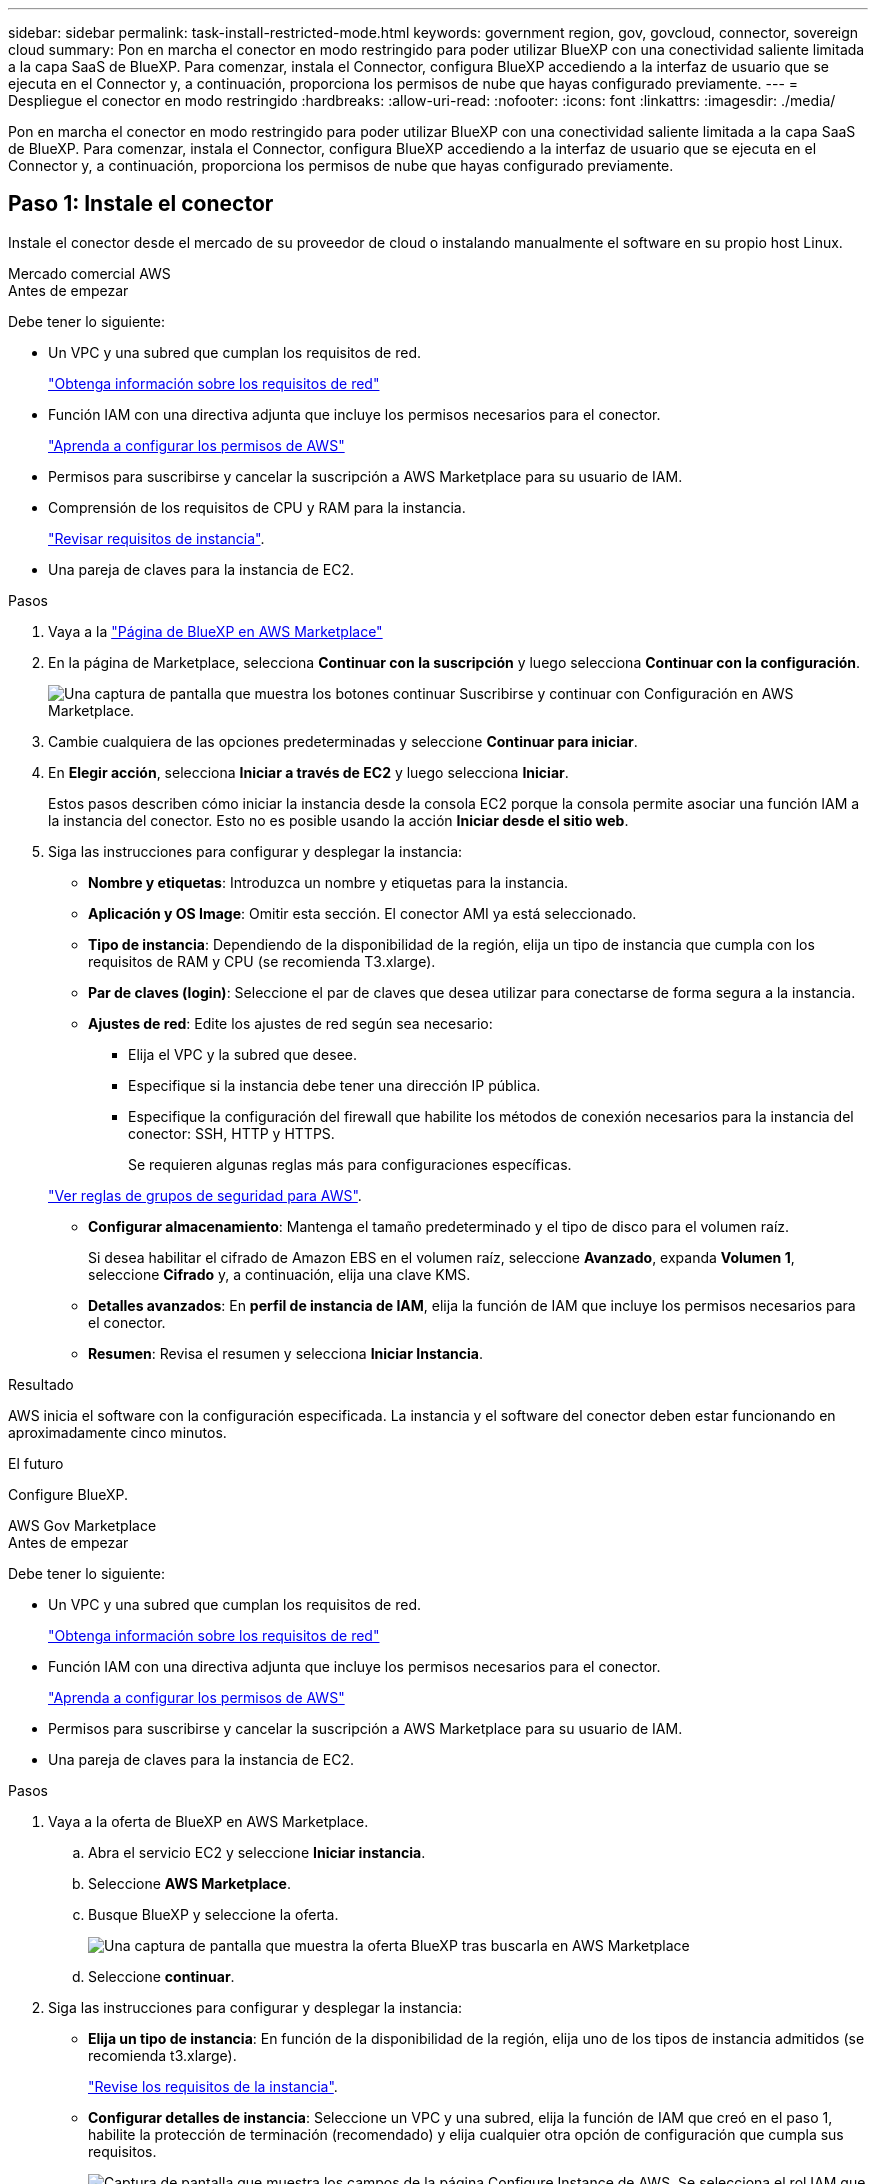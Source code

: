 ---
sidebar: sidebar 
permalink: task-install-restricted-mode.html 
keywords: government region, gov, govcloud, connector, sovereign cloud 
summary: Pon en marcha el conector en modo restringido para poder utilizar BlueXP con una conectividad saliente limitada a la capa SaaS de BlueXP. Para comenzar, instala el Connector, configura BlueXP accediendo a la interfaz de usuario que se ejecuta en el Connector y, a continuación, proporciona los permisos de nube que hayas configurado previamente. 
---
= Despliegue el conector en modo restringido
:hardbreaks:
:allow-uri-read: 
:nofooter: 
:icons: font
:linkattrs: 
:imagesdir: ./media/


[role="lead"]
Pon en marcha el conector en modo restringido para poder utilizar BlueXP con una conectividad saliente limitada a la capa SaaS de BlueXP. Para comenzar, instala el Connector, configura BlueXP accediendo a la interfaz de usuario que se ejecuta en el Connector y, a continuación, proporciona los permisos de nube que hayas configurado previamente.



== Paso 1: Instale el conector

Instale el conector desde el mercado de su proveedor de cloud o instalando manualmente el software en su propio host Linux.

[role="tabbed-block"]
====
.Mercado comercial AWS
--
.Antes de empezar
Debe tener lo siguiente:

* Un VPC y una subred que cumplan los requisitos de red.
+
link:task-prepare-restricted-mode.html["Obtenga información sobre los requisitos de red"]

* Función IAM con una directiva adjunta que incluye los permisos necesarios para el conector.
+
link:task-prepare-restricted-mode.html#step-5-prepare-cloud-permissions["Aprenda a configurar los permisos de AWS"]

* Permisos para suscribirse y cancelar la suscripción a AWS Marketplace para su usuario de IAM.
* Comprensión de los requisitos de CPU y RAM para la instancia.
+
link:task-prepare-restricted-mode.html#step-3-review-host-requirements["Revisar requisitos de instancia"].

* Una pareja de claves para la instancia de EC2.


.Pasos
. Vaya a la https://aws.amazon.com/marketplace/pp/B018REK8QG["Página de BlueXP en AWS Marketplace"^]
. En la página de Marketplace, selecciona *Continuar con la suscripción* y luego selecciona *Continuar con la configuración*.
+
image:screenshot-subscribe-aws.png["Una captura de pantalla que muestra los botones continuar Suscribirse y continuar con Configuración en AWS Marketplace."]

. Cambie cualquiera de las opciones predeterminadas y seleccione *Continuar para iniciar*.
. En *Elegir acción*, selecciona *Iniciar a través de EC2* y luego selecciona *Iniciar*.
+
Estos pasos describen cómo iniciar la instancia desde la consola EC2 porque la consola permite asociar una función IAM a la instancia del conector. Esto no es posible usando la acción *Iniciar desde el sitio web*.

. Siga las instrucciones para configurar y desplegar la instancia:
+
** *Nombre y etiquetas*: Introduzca un nombre y etiquetas para la instancia.
** *Aplicación y OS Image*: Omitir esta sección. El conector AMI ya está seleccionado.
** *Tipo de instancia*: Dependiendo de la disponibilidad de la región, elija un tipo de instancia que cumpla con los requisitos de RAM y CPU (se recomienda T3.xlarge).
** *Par de claves (login)*: Seleccione el par de claves que desea utilizar para conectarse de forma segura a la instancia.
** *Ajustes de red*: Edite los ajustes de red según sea necesario:
+
*** Elija el VPC y la subred que desee.
*** Especifique si la instancia debe tener una dirección IP pública.
*** Especifique la configuración del firewall que habilite los métodos de conexión necesarios para la instancia del conector: SSH, HTTP y HTTPS.
+
Se requieren algunas reglas más para configuraciones específicas.

+
link:reference-ports-aws.html["Ver reglas de grupos de seguridad para AWS"].



** *Configurar almacenamiento*: Mantenga el tamaño predeterminado y el tipo de disco para el volumen raíz.
+
Si desea habilitar el cifrado de Amazon EBS en el volumen raíz, seleccione *Avanzado*, expanda *Volumen 1*, seleccione *Cifrado* y, a continuación, elija una clave KMS.

** *Detalles avanzados*: En *perfil de instancia de IAM*, elija la función de IAM que incluye los permisos necesarios para el conector.
** *Resumen*: Revisa el resumen y selecciona *Iniciar Instancia*.




.Resultado
AWS inicia el software con la configuración especificada. La instancia y el software del conector deben estar funcionando en aproximadamente cinco minutos.

.El futuro
Configure BlueXP.

--
.AWS Gov Marketplace
--
.Antes de empezar
Debe tener lo siguiente:

* Un VPC y una subred que cumplan los requisitos de red.
+
link:task-prepare-restricted-mode.html["Obtenga información sobre los requisitos de red"]

* Función IAM con una directiva adjunta que incluye los permisos necesarios para el conector.
+
link:task-prepare-restricted-mode.html#step-5-prepare-cloud-permissions["Aprenda a configurar los permisos de AWS"]

* Permisos para suscribirse y cancelar la suscripción a AWS Marketplace para su usuario de IAM.
* Una pareja de claves para la instancia de EC2.


.Pasos
. Vaya a la oferta de BlueXP en AWS Marketplace.
+
.. Abra el servicio EC2 y seleccione *Iniciar instancia*.
.. Seleccione *AWS Marketplace*.
.. Busque BlueXP y seleccione la oferta.
+
image:screenshot-gov-cloud-mktp.png["Una captura de pantalla que muestra la oferta BlueXP tras buscarla en AWS Marketplace"]

.. Seleccione *continuar*.


. Siga las instrucciones para configurar y desplegar la instancia:
+
** *Elija un tipo de instancia*: En función de la disponibilidad de la región, elija uno de los tipos de instancia admitidos (se recomienda t3.xlarge).
+
link:task-prepare-restricted-mode.html["Revise los requisitos de la instancia"].

** *Configurar detalles de instancia*: Seleccione un VPC y una subred, elija la función de IAM que creó en el paso 1, habilite la protección de terminación (recomendado) y elija cualquier otra opción de configuración que cumpla sus requisitos.
+
image:screenshot_aws_iam_role.gif["Captura de pantalla que muestra los campos de la página Configure Instance de AWS. Se selecciona el rol IAM que debería haber creado en el paso 1."]

** *almacenamiento*: Mantenga las opciones de almacenamiento predeterminadas.
** *Agregar etiquetas*: Introduzca etiquetas para la instancia, si lo desea.
** *Configurar grupo de seguridad*: Especifique los métodos de conexión necesarios para la instancia de conector: SSH, HTTP y HTTPS.
** *Revisión*: Revisa tus selecciones y selecciona *Lanzamiento*.




.Resultado
AWS inicia el software con la configuración especificada. La instancia y el software del conector deben estar funcionando en aproximadamente cinco minutos.

.El futuro
Configure BlueXP.

--
.Azure Marketplace
--
.Antes de empezar
Debe tener lo siguiente:

* Una red virtual y una subred que cumplan los requisitos de red.
+
link:task-prepare-restricted-mode.html["Obtenga información sobre los requisitos de red"]

* Una función personalizada de Azure que incluye los permisos necesarios para el conector.
+
link:task-prepare-restricted-mode.html#step-5-prepare-cloud-permissions["Aprenda a configurar los permisos de Azure"]



.Pasos
. Vaya a la página NetApp Connector VM del Azure Marketplace.
+
** https://azuremarketplace.microsoft.com/en-us/marketplace/apps/netapp.netapp-oncommand-cloud-manager["Página de Azure Marketplace para regiones comerciales"^]
** https://portal.azure.us/#create/netapp.netapp-oncommand-cloud-manageroccm-byol["Página de Azure Marketplace para regiones gubernamentales de Azure"^]


. Selecciona *Obtenlo ahora* y luego selecciona *Continuar*.
. Desde el portal de Azure, seleccione *Crear* y siga los pasos para configurar la máquina virtual.
+
Tenga en cuenta lo siguiente al configurar la máquina virtual:

+
** *VM size*: Elija un tamaño de VM que cumpla con los requisitos de CPU y RAM. Recomendamos DS3 v2.
** *Discos*: El conector puede funcionar de forma óptima con discos HDD o SSD.
** *IP pública*: Si desea utilizar una dirección IP pública con el conector VM, la dirección IP debe utilizar un SKU básico para garantizar que BlueXP utilice esta dirección IP pública.
+
image:screenshot-azure-sku.png["Captura de pantalla de la nueva dirección IP de creación en Azure que permite elegir Basic en el campo SKU."]

+
Si en su lugar utiliza una dirección IP de SKU estándar, BlueXP utiliza la dirección _private_ IP del conector, en lugar de la dirección IP pública. Si el equipo que está utilizando para acceder a la consola BlueXP no tiene acceso a esa dirección IP privada, las acciones de la consola BlueXP fallarán.

+
https://learn.microsoft.com/en-us/azure/virtual-network/ip-services/public-ip-addresses#sku["Documentación para Azure: SKU de IP pública"^]

** *Grupo de seguridad de red*: El conector requiere conexiones entrantes mediante SSH, HTTP y HTTPS.
+
link:reference-ports-azure.html["Ver reglas de grupo de seguridad para Azure"].

** *Identidad*: En *Gestión*, seleccione *Activar identidad administrada asignada por el sistema*.
+
Esta configuración es importante porque una identidad administrada permite que la máquina virtual Connector se identifique con Microsoft Entra ID sin proporcionar credenciales. https://docs.microsoft.com/en-us/azure/active-directory/managed-identities-azure-resources/overview["Obtenga más información sobre las identidades gestionadas para recursos de Azure"^].



. En la página *Review + create*, revise sus selecciones y seleccione *Create* para iniciar la implementación.


.Resultado
Azure implementa la máquina virtual con los ajustes especificados. El software de la máquina virtual y el conector debe estar funcionando en aproximadamente cinco minutos.

.El futuro
Configure BlueXP.

--
.Instalación manual
--
.Antes de empezar
Debe tener lo siguiente:

* Privilegios de root para instalar el conector.
* Detalles sobre un servidor proxy, si se necesita un proxy para el acceso a Internet desde el conector.
+
Tiene la opción de configurar un servidor proxy después de la instalación, pero para hacerlo es necesario reiniciar el conector.

+
Tenga en cuenta que BlueXP no es compatible con los servidores proxy transparentes.

* Un certificado firmado por CA, si el servidor proxy utiliza HTTPS o si el proxy es un proxy de interceptación.


.Acerca de esta tarea
El instalador disponible en el sitio de soporte de NetApp puede ser una versión anterior. Después de la instalación, el conector se actualiza automáticamente si hay una nueva versión disponible.

.Pasos
. Compruebe que docker está activado y en ejecución.
+
[source, cli]
----
sudo systemctl enable docker && sudo systemctl start docker
----
. Si las variables del sistema _http_proxy_ o _https_proxy_ están establecidas en el host, elimínelas:
+
[source, cli]
----
unset http_proxy
unset https_proxy
----
+
Si no elimina estas variables del sistema, la instalación fallará.

. Descargue el software del conector de https://mysupport.netapp.com/site/products/all/details/cloud-manager/downloads-tab["Sitio de soporte de NetApp"^]Y, a continuación, cópielo en el host Linux.
+
Debe descargar el instalador "en línea" del conector que se utiliza en su red o en la nube. Hay disponible un instalador "sin conexión" independiente para el conector, pero sólo es compatible con implementaciones en modo privado.

. Asigne permisos para ejecutar el script.
+
[source, cli]
----
chmod +x BlueXP-Connector-Cloud-<version>
----
+
Donde <version> es la versión del conector que ha descargado.

. Ejecute el script de instalación.
+
[source, cli]
----
 ./BlueXP-Connector-Cloud-<version> --proxy <HTTP or HTTPS proxy server> --cacert <path and file name of a CA-signed certificate>
----
+
Los parámetros --proxy y --cacert son opcionales. Si tiene un servidor proxy, deberá introducir los parámetros como se muestra. El instalador no le solicita que proporcione información sobre un proxy.

+
A continuación encontrará un ejemplo del comando utilizando los dos parámetros opcionales:

+
[source, cli]
----
 ./BlueXP-Connector-Cloud-v3.9.38 --proxy https://user:password@10.0.0.30:8080/ --cacert /tmp/cacert/certificate.cer
----
+
--proxy configura el conector para que utilice un servidor proxy HTTP o HTTPS con uno de los siguientes formatos:

+
** \http://address:port
** \http://user-name:password@address:port
** \http://domain-name%92user-name:password@address:port
** \https://address:port
** \https://user-name:password@address:port
** \https://domain-name%92user-name:password@address:port
+
Tenga en cuenta lo siguiente:

+
*** El usuario puede ser un usuario local o un usuario de dominio.
*** Para un usuario de dominio, debe utilizar el código ASCII para \ como se muestra anteriormente.
*** BlueXP no admite contraseñas que incluyan el carácter @.




+
--cacert especifica un certificado firmado por CA que se utilizará para el acceso HTTPS entre el conector y el servidor proxy. Este parámetro sólo es obligatorio si se especifica un servidor proxy HTTPS o si el proxy es un proxy de interceptación.



.Resultado
El conector ya está instalado. Al final de la instalación, el servicio Connector (occm) se reinicia dos veces si ha especificado un servidor proxy.

.El futuro
Configure BlueXP.

--
====


== Paso 2: Configura BlueXP

Cuando acceda a la consola BlueXP por primera vez, se le solicitará que elija una cuenta para asociar el conector y tendrá que activar el modo restringido.


NOTE: Si ya tiene una cuenta y desea crear otra, debe utilizar la API de soporte. link:task-create-account.html["Aprenda a crear una cuenta de BlueXP adicional"].

.Pasos
. Abra un explorador Web desde un host que tenga una conexión con la instancia de Connector e introduzca la siguiente URL:
+
https://_ipaddress_[]

. Regístrese o inicie sesión en BlueXP.
. Después de iniciar sesión, configure BlueXP:
+
.. Introduzca un nombre para el conector.
.. Introduzca un nombre para una nueva cuenta de BlueXP o seleccione una cuenta existente.
+
Puede seleccionar una cuenta existente si su inicio de sesión ya está asociado con una cuenta de BlueXP.

.. Seleccione *¿está ejecutando en un entorno protegido?*
.. Seleccione *Activar modo restringido en esta cuenta*.
+
Tenga en cuenta que no puede cambiar esta configuración después de que BlueXP cree la cuenta. No se puede activar el modo restringido más adelante y no se puede desactivar más adelante.

+
Si ha desplegado el conector en una región gubernamental, la casilla de verificación ya está activada y no se puede cambiar. Esto se debe a que el modo restringido es el único modo compatible con las regiones gubernamentales.

+
image:screenshot-restricted-mode.png["Una captura de pantalla que muestra la página de bienvenida en la que necesita introducir un nombre de conector, un nombre de cuenta y puede activar el modo restringido en esta cuenta."]

.. Selecciona *Comenzar*.




.Resultado
El conector ya está instalado y configurado con su cuenta BlueXP. Todos los usuarios deben acceder a BlueXP mediante la dirección IP de la instancia de Connector.

.El futuro
Proporcione a BlueXP los permisos que configuró anteriormente.



== Paso 3: Proporcionar permisos a BlueXP

Si implementó el conector desde Azure Marketplace o si instaló manualmente el software Connector, debe proporcionar los permisos que configuró anteriormente para poder utilizar los servicios de BlueXP.

Estos pasos no se aplican si ha implementado el conector desde AWS Marketplace porque ha elegido el rol de IAM necesario durante la implementación.

link:task-prepare-restricted-mode.html#step-5-prepare-cloud-permissions["Aprenda cómo preparar los permisos en el cloud"].

[role="tabbed-block"]
====
.Rol IAM de AWS
--
Conecte el rol IAM que ha creado previamente a la instancia de EC2 donde ha instalado Connector.

Estos pasos sólo se aplican si instaló manualmente el conector en AWS. En el caso de implementaciones de AWS Marketplace, ya ha asociado la instancia del conector con una función IAM que incluye los permisos necesarios.

.Pasos
. Vaya a la consola de Amazon EC2.
. Seleccione *instancias*.
. Seleccione la instancia de conector.
. Seleccione *acciones > Seguridad > Modificar función IAM*.
. Seleccione el rol de IAM y seleccione *Actualizar rol de IAM*.


.Resultado
BlueXP dispone ahora de los permisos que necesita para realizar acciones en AWS en su nombre.

--
.Clave de acceso de AWS
--
Proporcione a BlueXP la clave de acceso de AWS para un usuario de IAM que tenga los permisos necesarios.

.Pasos
. En la parte superior derecha de la consola de BlueXP, seleccione el icono Configuración y seleccione *credenciales*.
+
image:screenshot_settings_icon.gif["Captura de pantalla que muestra el icono Configuración en la parte superior derecha de la consola BlueXP."]

. Seleccione *Agregar Credenciales* y siga los pasos del asistente.
+
.. *Ubicación de credenciales*: Seleccione *Servicios Web de Amazon > conector*.
.. *Definir credenciales*: Introduzca una clave de acceso y una clave secreta de AWS.
.. *Suscripción al mercado*: Asocie una suscripción al mercado con estas credenciales suscribiendo ahora o seleccionando una suscripción existente.
.. *Revisión*: Confirme los detalles sobre las nuevas credenciales y seleccione *Agregar*.




.Resultado
BlueXP dispone ahora de los permisos que necesita para realizar acciones en AWS en su nombre.

--
.Rol de Azure
--
Vaya al portal de Azure y asigne el rol personalizado de Azure a la máquina virtual Connector para una o más suscripciones.

.Pasos
. En el Portal de Azure, abra el servicio *Suscripciones* y seleccione su suscripción.
. Selecciona *Control de acceso (IAM)* > *Añadir* > *Añadir asignación de rol*.
. En la ficha *rol*, seleccione el rol *operador de BlueXP* y seleccione *Siguiente*.
+

NOTE: BlueXP Operator es el nombre predeterminado que se proporciona en la directiva de BlueXP. Si seleccionó otro nombre para el rol, seleccione ese nombre.

. En la ficha *Miembros*, realice los siguientes pasos:
+
.. Asignar acceso a una *identidad administrada*.
.. Seleccione *Seleccionar miembros*, seleccione la suscripción en la que se creó la máquina virtual Connector, elija *Virtual machine* y, a continuación, seleccione la máquina virtual Connector.
.. Selecciona *Seleccionar*.
.. Seleccione *Siguiente*.
.. Seleccione *revisar + asignar*.
.. Si desea administrar recursos en suscripciones adicionales de Azure, cambie a esa suscripción y repita estos pasos.




.Resultado
BlueXP ahora tiene los permisos que necesita para realizar acciones en Azure en su nombre.

--
.Servicio principal de Azure
--
Proporcione a BlueXP las credenciales para la entidad de servicio de Azure que configuró anteriormente.

.Pasos
. En la parte superior derecha de la consola de BlueXP, seleccione el icono Configuración y seleccione *credenciales*.
+
image:screenshot_settings_icon.gif["Captura de pantalla que muestra el icono Configuración en la parte superior derecha de la consola BlueXP."]

. Seleccione *Agregar Credenciales* y siga los pasos del asistente.
+
.. *Ubicación de credenciales*: Seleccione *Microsoft Azure > conector*.
.. *Definir Credenciales*: Introduzca información sobre el principal de servicio Microsoft Entra que otorga los permisos requeridos:
+
*** ID de aplicación (cliente)
*** ID de directorio (inquilino)
*** Secreto de cliente


.. *Suscripción al mercado*: Asocie una suscripción al mercado con estas credenciales suscribiendo ahora o seleccionando una suscripción existente.
.. *Revisión*: Confirme los detalles sobre las nuevas credenciales y seleccione *Agregar*.




.Resultado
BlueXP ahora tiene los permisos que necesita para realizar acciones en Azure en su nombre.

--
.Cuenta de servicio de Google Cloud
--
Asocie la cuenta de servicio a la máquina virtual del conector.

.Pasos
. Vaya al portal de Google Cloud y asigne la cuenta de servicio a la instancia de Connector VM.
+
https://cloud.google.com/compute/docs/access/create-enable-service-accounts-for-instances#changeserviceaccountandscopes["Documentación de Google Cloud: Cambiar la cuenta de servicio y los ámbitos de acceso para una instancia"^]

. Si quieres gestionar recursos en otros proyectos, otorga acceso agregando la cuenta de servicio con el rol BlueXP a ese proyecto. Deberá repetir este paso con cada proyecto.


.Resultado
BlueXP ahora tiene los permisos que necesita para realizar acciones en Google Cloud en su nombre.

--
====